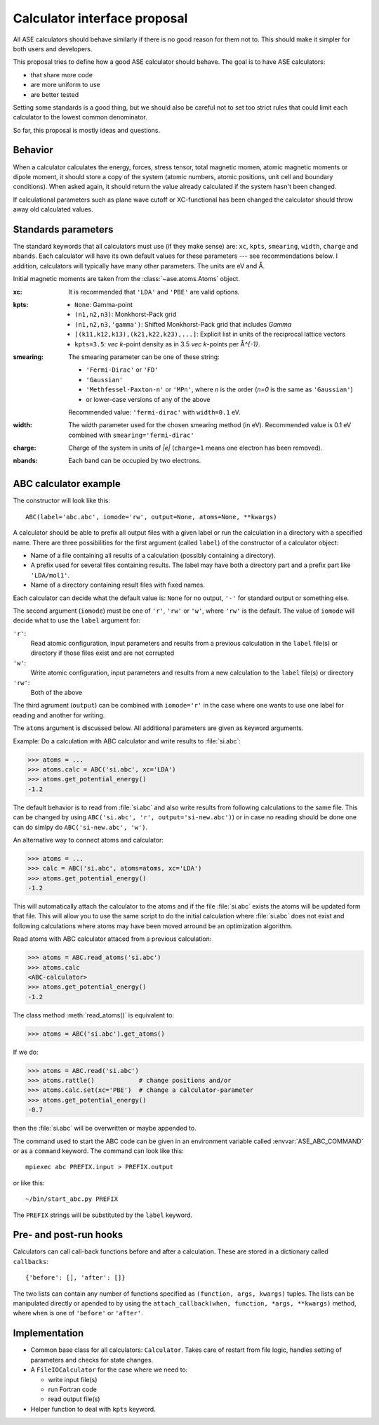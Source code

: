 =============================
Calculator interface proposal
=============================

All ASE calculators should behave similarly if there is no good reason
for them not to.  This should make it simpler for both users and developers.

This proposal tries to define how a good ASE calculator should behave.
The goal is to have ASE calculators:

* that share more code
* are more uniform to use
* are better tested

Setting some standards is a good thing, but we should also be careful
not to set too strict rules that could limit each calculator to the
lowest common denominator.

So far, this proposal is mostly ideas and questions.  


Behavior
========

When a calculator calculates the energy, forces, stress tensor, total
magnetic momen, atomic magnetic moments or dipole moment, it should
store a copy of the system (atomic numbers, atomic positions, unit
cell and boundary conditions).  When asked again, it should return the
value already calculated if the system hasn't been changed.

If calculational parameters such as plane wave cutoff or XC-functional
has been changed the calculator should throw away old calculated
values.


Standards parameters
====================

The standard keywords that all calculators must use (if they make
sense) are: ``xc``, ``kpts``, ``smearing``, ``width``, ``charge`` and
``nbands``.  Each calculator will have its own default values for
these parameters --- see recommendations below.  I addition,
calculators will typically have many other parameters.  The units are
eV and Å.

Initial magnetic moments are taken from the :class:`~ase.atoms.Atoms`
object.

:xc:

  It is recommended that ``'LDA'`` and ``'PBE'`` are valid options.

:kpts:

  * ``None``: Gamma-point
  
  * ``(n1,n2,n3)``: Monkhorst-Pack grid
  
  * ``(n1,n2,n3,'gamma')``: Shifted Monkhorst-Pack grid that includes `\Gamma`
  
  * ``[(k11,k12,k13),(k21,k22,k23),...]``: Explicit list in units of the
    reciprocal lattice vectors
  
  * ``kpts=3.5``: `\vec k`-point density as in 3.5 `\vec k`-points per
    Å\ `^{-1}`.

:smearing:

  The smearing parameter can be one of these string:

  * ``'Fermi-Dirac'`` or ``'FD'``
  * ``'Gaussian'``
  * ``'Methfessel-Paxton-n'`` or ``'MPn'``, where `n` is the order
    (`n=0` is the same as ``'Gaussian'``)
  * or lower-case versions of any of the above

  Recommended value: ``'fermi-dirac'`` with ``width=0.1`` eV.

:width:

  The width parameter used for the chosen smearing method (in eV).
  Recommended value is 0.1 eV combined with ``smearing='fermi-dirac'``

:charge:

  Charge of the system in units of `|e|` (``charge=1`` means one
  electron has been removed).


:nbands:

  Each band can be occupied by two electrons.

  
ABC calculator example
======================

The constructor will look like this::

  ABC(label='abc.abc', iomode='rw', output=None, atoms=None, **kwargs)

A calculator should be able to prefix all output files with a given
label or run the calculation in a directory with a specified name.
There are three possibilities for the first argument (called
``label``) of the constructor of a calculator object:

* Name of a file containing all results of a calculation (possibly
  containing a directory).

* A prefix used for several files containing results.  The label may
  have both a directory part and a prefix part like ``'LDA/mol1'``.

* Name of a directory containing result files with fixed names.

Each calculator can decide what the default value is: ``None`` for no
output, ``'-'`` for standard output or something else.

The second argument (``iomode``) must be one of ``'r'``, ``'rw'`` or
``'w'``, where ``'rw'`` is the default.  The value of ``iomode`` will
decide what to use the ``label`` argument for:

``'r'``:
  Read atomic configuration, input parameters and results from
  a previous calculation in the ``label`` file(s) or directory if
  those files exist and are not corrupted

``'w'``:
  Write atomic configuration, input parameters and results from a
  new calculation to the ``label`` file(s) or directory

``'rw'``:
  Both of the above

The third agrument (``output``) can be combined with ``iomode='r'`` in
the case where one wants to use one label for reading and another for
writing.

The ``atoms`` argument is discussed below.  All additional parameters
are given as keyword arguments.

Example:  Do a calculation with ABC calculator and write results to
:file:`si.abc`:

>>> atoms = ...
>>> atoms.calc = ABC('si.abc', xc='LDA')
>>> atoms.get_potential_energy()
-1.2

The default behavior is to read from :file:`si.abc` and also write
results from following calculations to the same file.  This can be
changed by using ``ABC('si.abc', 'r', output='si-new.abc')``) or in
case no reading should be done one can do simlpy do
``ABC('si-new.abc', 'w')``.

An alternative way to connect atoms and calculator:

>>> atoms = ...
>>> calc = ABC('si.abc', atoms=atoms, xc='LDA')
>>> atoms.get_potential_energy()
-1.2

This will automatically attach the calculator to the atoms and if the
file :file:`si.abc` exists the atoms will be updated form that file.
This will allow you to use the same script to do the initial
calculation where :file:`si.abc` does not exist and following
calculations where atoms may have been moved arround be an
optimization algorithm.

Read atoms with ABC calculator attaced from a previous calculation:

>>> atoms = ABC.read_atoms('si.abc')
>>> atoms.calc
<ABC-calculator>
>>> atoms.get_potential_energy()
-1.2

The class method :meth:`read_atoms()` is equivalent to:

>>> atoms = ABC('si.abc').get_atoms()

If we do:

>>> atoms = ABC.read('si.abc')
>>> atoms.rattle()            # change positions and/or
>>> atoms.calc.set(xc='PBE')  # change a calculator-parameter
>>> atoms.get_potential_energy()
-0.7

then the :file:`si.abc` will be overwritten or maybe appended to.

The command used to start the ABC code can be given in an environment
variable called :envvar:`ASE_ABC_COMMAND` or as a ``command``
keyword.  The command can look like this::

  mpiexec abc PREFIX.input > PREFIX.output

or like this::

  ~/bin/start_abc.py PREFIX

The ``PREFIX`` strings will be substituted by the ``label`` keyword.


Pre- and post-run hooks
=======================

Calculators can call call-back functions before and after a
calculation.  These are stored in a dictionary called ``callbacks``::

  {'before': [], 'after': []}

The two lists can contain any number of functions specified as
``(function, args, kwargs)`` tuples.  The lists can be manipulated
directly or apended to by using the ``attach_callback(when, function,
*args, **kwargs)`` method, where ``when`` is one of ``'before'`` or
``'after'``.


Implementation
==============

* Common base class for all calculators: ``Calculator``.  Takes care
  of restart from file logic, handles setting of parameters and checks
  for state changes.

* A ``FileIOCalculator`` for the case where we need to:

  * write input file(s)
  * run Fortran code
  * read output file(s)

* Helper function to deal with ``kpts`` keyword.

